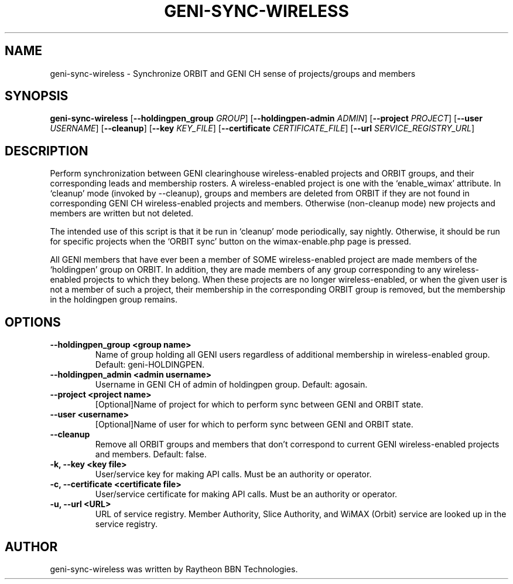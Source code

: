.TH GENI-SYNC-WIRELESS 1 "September 13, 2016"
.SH NAME
geni-sync-wireless \- Synchronize ORBIT and GENI CH sense of projects/groups and members
.SH SYNOPSIS
.B geni-sync-wireless
[\fB--holdingpen_group \fIGROUP\fR]
[\fB--holdingpen-admin \fIADMIN\fR]
[\fB--project \fIPROJECT\fR]
[\fB--user \fIUSERNAME\fR]
[\fB--cleanup\fR]
[\fB--key \fIKEY_FILE\fR]
[\fB--certificate \fICERTIFICATE_FILE\fR]
[\fB--url \fISERVICE_REGISTRY_URL\fR]
.SH DESCRIPTION
Perform synchronization between GENI clearinghouse wireless-enabled projects
and ORBIT groups, and their corresponding leads and membership rosters.
A wireless-enabled project is one with the `enable_wimax' attribute.
In `cleanup' mode (invoked by --cleanup), groups and members are deleted
from ORBIT if they are not found in corresponding GENI CH wireless-enabled
projects and members. Otherwise (non-cleanup mode) new projects and members
are written but not deleted.

The intended use of this script is that it be run in `cleanup' mode
periodically, say nightly. Otherwise, it should be run for specific
projects when the `ORBIT sync' button on the wimax-enable.php page is pressed.

All GENI members that have ever been a member of SOME wireless-enabled project
are made members of the `holdingpen' group on ORBIT. In addition, they
are made members of any group corresponding to any wireless-enabled projects
to which they belong. When these projects are no longer wireless-enabled,
or when the given user is not a member of such a project, their membership
in the corresponding ORBIT group is removed, but the membership in the
holdingpen group remains.

.SH OPTIONS
.TP
\fB--holdingpen_group <group name>
Name of group holding all GENI users regardless of additional membership in
wireless-enabled group. Default: geni-HOLDINGPEN.
.TP
\fB--holdingpen_admin <admin username>
Username in GENI CH of admin of holdingpen group. Default: agosain.
.TP
\fB--project <project name>
[Optional]Name of project for which to perform sync between GENI and ORBIT
state.
.TP
\fB--user <username>
[Optional]Name of user for which to perform sync between GENI and ORBIT state.
.TP
\fB--cleanup
Remove all ORBIT groups and members that don't correspond to current GENI
wireless-enabled projects and members. Default: false.
.TP
\fB-k, --key <key file>
User/service key for making API calls. Must be an authority or operator.
.TP
\fB-c, --certificate <certificate file>
User/service certificate for making API calls. Must be an authority or
operator.
.TP
\fB-u, --url <URL>
URL of service registry. Member Authority, Slice Authority, and WiMAX (Orbit)
service are looked up in the service registry.

.SH AUTHOR
geni-sync-wireless was written by Raytheon BBN Technologies.
